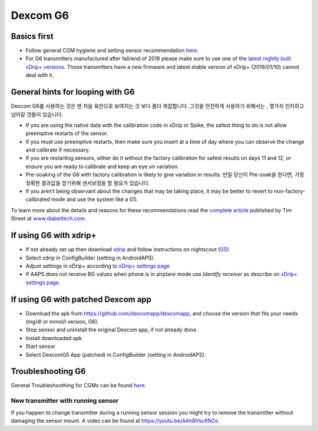 Dexcom G6
************
Basics first
===============

* Follow general CGM hygiene and setting sensor recommendation `here <../Hardware/GeneralCGMRecommendation>`_.
* For G6 transmitters manufactured after fall/end of 2018 please make sure to use one of the `latest nightly built xDrip+ versions <https://github.com/NightscoutFoundation/xDrip/releases>`_. Those transmitters have a new firmware and latest stable version of xDrip+ (2019/01/10) cannot deal with it.

General hints for looping with G6
================================

Dexcom G6를 사용하는 것은 맨 처음 육안으로 보여지는 것 보다 좀더 복잡합니다. 그것을 안전하게 사용하기 위해서는 , 몇가지 인지하고 넘어갈 것들이 있습니다. 

* If you are using the native data with the calibration code in xDrip or Spike, the safest thing to do is not allow preemptive restarts of the sensor.
* If you must use preemptive restarts, then make sure you insert at a time of day where you can observe the change and calibrate if necessary. 
* If you are restarting sensors, either do it without the factory calibration for safest results on days 11 and 12, or ensure you are ready to calibrate and keep an eye on variation.
* Pre-soaking of the G6 with factory calibration is likely to give variation in results. 만일 당신이 Pre-soak을 한다면,  가장 정확한 결과값을 얻기위해  센서보정을 할 필요가 있습니다.
* If you aren’t being observant about the changes that may be taking place, it may be better to revert to non-factory-calibrated mode and use the system like a G5.

To learn more about the details and reasons for these recommendations read the `complete article <http://www.diabettech.com/artificial-pancreas/diy-looping-and-cgm/>`_ published by Tim Street at `www.diabettech.com <http://www.diabettech.com>`_.

If using G6 with xdrip+
===============================

* If not already set up then download `xdrip <https://github.com/NightscoutFoundation/xDrip>`_ and follow instructions on nightscout (`G5 <http://www.nightscout.info/wiki/welcome/nightscout-with-xdrip-and-dexcom-share-wireless/xdrip-with-g5-support>`_).
* Select xdrip in ConfigBuilder (setting in AndroidAPS).
* Adjust settings in xDrip+ according to `xDrip+ settings page <../Configuration/xdrip.md>`_
* If AAPS does not receive BG values when phone is in airplane mode use `Identify receiver` as describe on `xDrip+ settings page <../Configuration/xdrip.md>`_.

If using G6 with patched Dexcom app
=========================================================
* Download the apk from `https://github.com/dexcomapp/dexcomapp <https://github.com/dexcomapp/dexcomapp>`_, and choose the version that fits your needs (mg/dl or mmol/l version, G6).
* Stop sensor and uninstall the original Dexcom app, if not already done.
* Install downloaded apk
* Start sensor
* Select DexcomG5 App (patched) in ConfigBuilder (setting in AndroidAPS).

Troubleshooting G6
====================

General Troubleshoothing for CGMs can be found `here <./GeneralCGMRecommendation#Troubleshooting>`_.

New transmitter with running sensor
--------------------------------------
If you happen to change transmitter during a running sensor session you might try to remove the transmitter without damaging the sensor mount. A video can be found at `https://youtu.be/AAhBVsc6NZo <https://youtu.be/AAhBVsc6NZo>`_.


